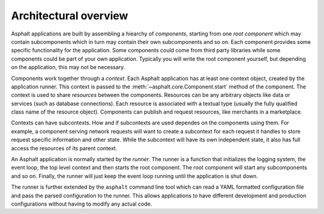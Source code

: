 Architectural overview
======================

Asphalt applications are built by assembling a hiearchy of *components*, starting from one
*root component* which may contain subcomponents which in turn may contain their own subcomponents
and so on. Each component provides some specific functionality for the application.
Some components could come from third party libraries while some components could be part
of your own application. Typically you will write the root component yourself, but depending on the
application, this may not be necessary.

Components work together through a *context*. Each Asphalt application has at least one context
object, created by the application runner. This context is passed to the
:meth:`~asphalt.core.Component.start` method of the component.
The context is used to share *resources* between the components. Resources can be any arbitrary
objects like data or services (such as database connections). Each resource is associated with a
textual type (usually the fully qualified class name of the resource object). Components can
publish and request resources, like merchants in a marketplace.

Contexts can have subcontexts. How and if subcontexts are used dependes on the components using
them. For example, a component serving network requests will want to create a subcontext for each
request it handles to store request specific information and other state. While the subcontext will
have its own independent state, it also has full access the resources of its parent context.

An Asphalt application is normally started by the *runner*. The runner is a function that
initializes the logging system, the event loop, the top level context and then starts the root
component. The root component will start any subcomponents and so on. Finally, the runner will just
keep the event loop running until the application is shut down.

The runner is further extended by the ``asphalt`` command line tool which can read a YAML formatted
configuration file and pass the parsed configuration to the runner. This allows applications to
have different development and production configurations without having to modify any actual code.

